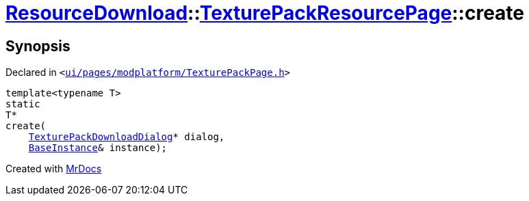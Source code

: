 [#ResourceDownload-TexturePackResourcePage-create]
= xref:ResourceDownload.adoc[ResourceDownload]::xref:ResourceDownload/TexturePackResourcePage.adoc[TexturePackResourcePage]::create
:relfileprefix: ../../
:mrdocs:


== Synopsis

Declared in `&lt;https://github.com/PrismLauncher/PrismLauncher/blob/develop/launcher/ui/pages/modplatform/TexturePackPage.h#L24[ui&sol;pages&sol;modplatform&sol;TexturePackPage&period;h]&gt;`

[source,cpp,subs="verbatim,replacements,macros,-callouts"]
----
template&lt;typename T&gt;
static
T*
create(
    xref:ResourceDownload/TexturePackDownloadDialog.adoc[TexturePackDownloadDialog]* dialog,
    xref:BaseInstance.adoc[BaseInstance]& instance);
----



[.small]#Created with https://www.mrdocs.com[MrDocs]#
